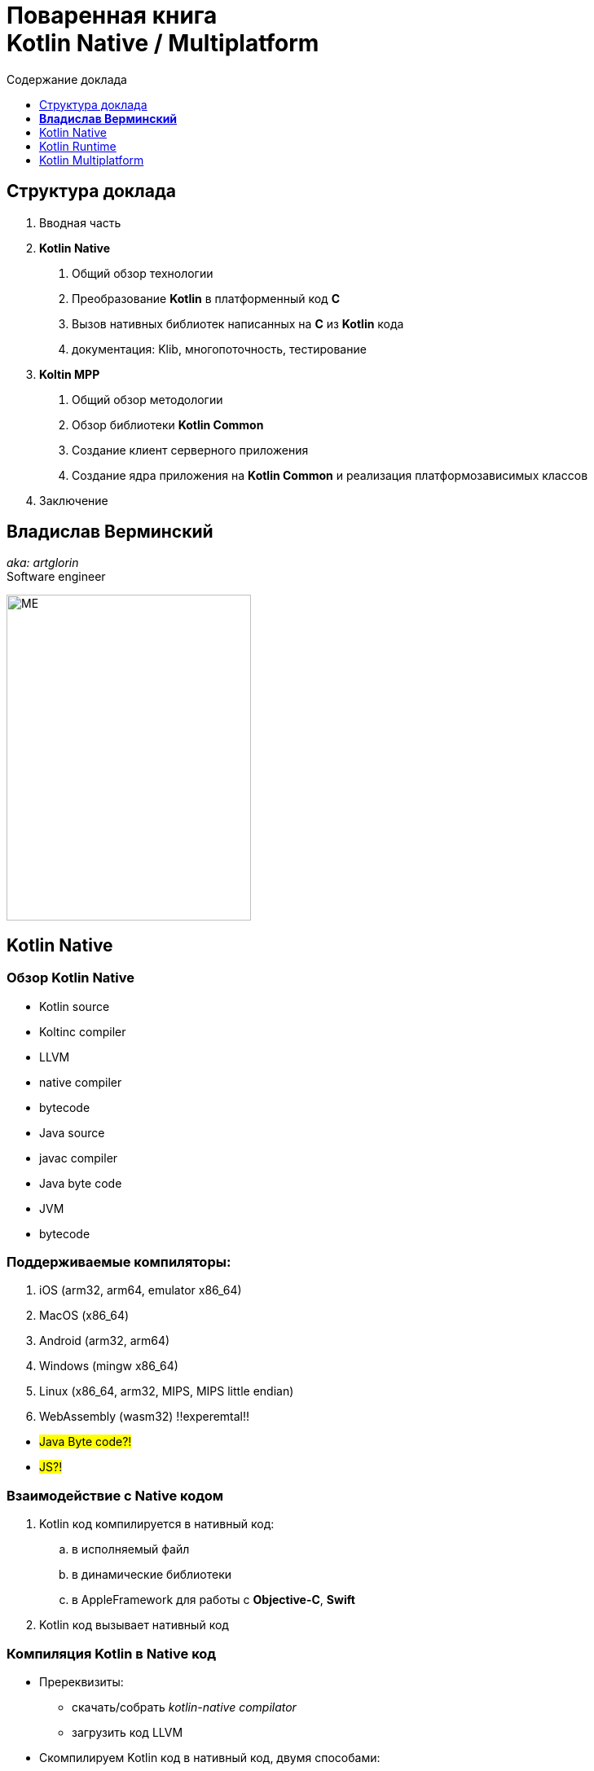 = Поваренная книга pass:q[<br>] Kotlin Native / Multiplatform
:toc: left
:toc-title: Содержание доклада
:toclevels:
:imagesdir: ./images
:revealjs_transition: fade
// none, fade, slide, convex, concave, zoom
:revealjs_center: false

<<<

== Структура доклада
[%step]
. Вводная часть
. *Kotlin Native*
[arabic]
[%step]
.. Общий обзор технологии
.. Преобразование *Kotlin* в платформенный код *C*
.. Вызов нативных библиотек написанных на *C* из *Kotlin* кода
.. документация: Klib, многопоточность, тестирование

ifdef::backend-revealjs[=== Структура доклада]
[%step]
[start=3]
. *Koltin MPP*
[arabic]
[%step]
.. Общий обзор методологии
.. Обзор библиотеки *Kotlin Common*
.. Создание клиент серверного приложения
.. Создание ядра приложения на *Kotlin Common* и реализация платформозависимых классов
. Заключение

<<<

== *Владислав Верминский* +
_aka: artglorin_ +
Software engineer

[.left]
--
image:me.jpg[ME, 300, 400, style="float: left; display: inline-block;"]
--

<<<

== Kotlin Native

=== Обзор Kotlin Native

[%step]
- Kotlin source
- Koltinc compiler
- LLVM
- native compiler
- bytecode

ifdef::backend-revealjs[=== Обзор Kotlin Native]

[%step]
- Java source
- javac compiler
- Java byte code
- JVM
- bytecode

<<<

=== Поддерживаемые компиляторы:

[%step]
. iOS (arm32, arm64, emulator x86_64)
. MacOS (x86_64)
. Android (arm32, arm64)
. Windows (mingw x86_64)
. Linux (x86_64, arm32, MIPS, MIPS little endian)
. WebAssembly (wasm32) !!experemtal!!

ifdef::backend-revealjs[=== Поддерживаемые компиляторы:]
[%step]
- #Java Byte code?!#
- #JS?!#

<<<

=== Взаимодействие с Native кодом
****
[%step]
. Kotlin код компилируется в нативный код:
.. в исполняемый файл
.. в динамические библиотеки
.. в AppleFramework для работы с *Objective-C*, *Swift*
. Kotlin код вызывает нативный код
****

<<<

=== Компиляция Kotlin в Native код

[%step]
* Пререквизиты:
** скачать/собрать _kotlin-native compilator_
** загрузить код LLVM
* Скомпилируем Kotlin код в нативный код, двумя способами:
** без *IDE*
** через *Intellij Idea | gradle plugin*

<<<

=== Вызов C метода из Kotlin
[%step]
* Пререквизиты:
** Установить библиотеку с исходным кодом curl "_libcurl4-openssl-dev_"
** скачать/собрать _kotlin-native compilator_
* Выполним компиляцию моста через `cinterop` двумя способами:
** Без *IDE*
** *Intellij Idea | gradle plugin*

<<<

=== Какие сложности возникают при вызове кода C из Kotlin?

необходимо иметь исходники кода библиотек; +
скачать/скомпилировать *kotlinс-native compiler*; +
код сгенерированный через *cinterop* выглядит ужасно; +
нужен *LLVM*; +
компиляция проходит долго.

<<<

=== Многопоточность

[cols=2*, options="header"]
[.stretch]
|===

2.+^|__http://kotlinlang.org/docs/reference/native/concurrency.html__
.<a|
[%step]
* Концепция workers
* Неизменяемость передаваемых объектов
* Заморозка объектов
.<a|
[%step]
* Отсоединение подграфа объектов
* Разделение памяти
* Глобальные переменные и объекты одиночки
|===

<<<

ifdef::backend-revealjs[=== !]
.Прочие темы
[%step]
- Неизменяемые данные
  __http://kotlinlang.org/docs/reference/native/immutability.html__
- Обзор технологии Kotlin Native
  __http://kotlinlang.org/docs/reference/native-overview.html__
- Klib
  __http://kotlinlang.org/docs/reference/native/libraries.html__
- Платформенные библиотеки
  __http://kotlinlang.org/docs/reference/native/platform_libs.html__

ifdef::backend-revealjs[=== !]
ifdef::backend-revealjs[.Прочие темы]
[%step]
- Cinterop
__http://kotlinlang.org/docs/reference/native/c_interop.html__
- Взаимодействие с Objective-C и Swift.
  __http://kotlinlang.org/docs/reference/native/objc_interop.html__
- Описание gradle plugin.
  __http://kotlinlang.org/docs/reference/native/gradle_plugin.html__
- Отладка Kotlin Native
  __http://kotlinlang.org/docs/reference/native/debugging.html__

ifdef::backend-revealjs[=== !]
ifdef::backend-revealjs[.Прочие темы]
[%step]
- Github репозиторий Kotlin Native
  __https://github.com/JetBrains/kotlin-native__
- Список частых вопросов и ответов.
  __http://kotlinlang.org/docs/reference/native/faq.html__

<<<

== Kotlin Runtime

__http://kotlinlang.org/api/latest/jvm/stdlib/__

Каждый kotlin проект имеет kotlin runtime. Он подтягивается прямо или косвено.

'''

На странице с документацией по Kotlin runtime можно найти польное описание пакетов, классов и методов с указанием того для какого рантайма они подходят.

[transition=slide, %notitle]
ifdef::backend-revealjs[=== !]
image::kotlin_runtime_01.png[rnt-1, 100%, 100%]

[transition=slide, %notitle]
ifdef::backend-revealjs[=== !]
image::kotlin_runtime_02.png[rnt-2, 100%, 100%]

Но могут быть различия в пакетах...

[transition=slide, %notitle]
ifdef::backend-revealjs[=== !]
image::kotlin_runtime_03.png[rnt-3, 80%]

классах...

[transition=slide, %notitle]
ifdef::backend-revealjs[=== !]
image::kotlin_runtime_04.png[rnt-4, 80%]

методах!

<<<

=== Kotlin common

[%step]

Common – это не рантайм, это библиотека с набором классов и методов, для которых есть реализация на всех платформах.

<<<

== Kotlin Multiplatform

ifdef::backend-revealjs[=== !]
[cols="~, ~", options="header"]
[%autowidth.stretch]
|===
| Библиотеки | Платформы

|
• Kotlin Common +
• Kotlin JVM +
• Kotlin C/C++ +
• Kotlin Swift/Objective-C +
• Kotlin JS

|
• iOS (arm32, arm64, emulator x86_64) +
• MacOS (x86_64) +
• Android (arm32, arm64) +
• Windows (mingw x86_64) +
• Linux (x86_64, arm32, MIPS, MIPS little endian) +
• WebAssembly (wasm32) +
• JVM +
• JS
|===

<<<

=== Клиент-серверное приложение с использованием Kotlin MPP

ifdef::backend-revealjs[=== !]

Cтруктура проекта будет выглядеть так:

```
root_dir
|__common_module
|   |__src
|   |   |__main
|   |   |__test
|   build.gradle
|__backend_module
|   |__src
|   |   |__main
|   |   |__test
|   build.gralde
|__frontend_module
|   |__src
|   |   |__main
|   |   |__test
|   build.gralde
build.gradle
```

<<<

=== Приложение с ядром написанным на Kotlin Common

Когда нужно вынести всю бизнес логику и доменную область в отдельный модуль, то для этого используется ключевые слова *expected* и *actual*

<<<

=== Заключение

*Kotlin Native - это компиляторы и библиотеки для разработки на С/Objective-C/Swift*

'''

*Koltin MPP - это подход к разработке осонванный на использовании библиотеки Kotlin-common*

'''

ifdef::backend-revealjs[=== Заключение]
[%step]
- Когда стоит писать на Kotlin Native?
- Когда не стоит писать на Kotlin Native?
- Стоит ли писать используя MPP подход?


ifdef::backend-revealjs[=== !]

СПАСИБО!
